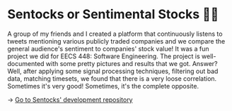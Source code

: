 * Sentocks or Sentimental Stocks 💇‍♀️
A group of my friends and I created a platform that continuously listens to
tweets mentioning various publicly traded companies and we compare the
general audience's sentiment to companies' stock value! It was a fun project
we did for EECS 448: Software Engineering. The project is well-documented
with some pretty pictures and results that we got. Answer? Well, after
applying some signal processing techniques, filtering out bad data, matching
timesets, we found that there is a very loose correlation. Sometimes it's
very good! Sometimes, it's the complete opposite.

-> [[https://github.com/thecsw/sentock][Go to Sentocks' development repository]]
